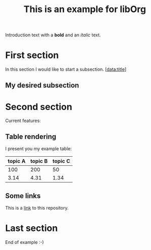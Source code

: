 # 
#   Copyright (C) 2014-2018 Philipp Paulweber
#   All rights reserved.
# 
#   Developed by: Philipp Paulweber
#                 <https://github.com/ppaulweber/liborg>
# 
#   This file is part of liborg.
# 
#   liborg is free software: you can redistribute it and/or modify
#   it under the terms of the GNU General Public License as published by
#   the Free Software Foundation, either version 3 of the License, or
#   (at your option) any later version.
# 
#   liborg is distributed in the hope that it will be useful,
#   but WITHOUT ANY WARRANTY; without even the implied warranty of
#   MERCHANTABILITY or FITNESS FOR A PARTICULAR PURPOSE. See the
#   GNU General Public License for more details.
# 
#   You should have received a copy of the GNU General Public License
#   along with liborg. If not, see <http://www.gnu.org/licenses/>.
# 
#   Additional permission under GNU GPL version 3 section 7
# 
#   liborg is distributed under the terms of the GNU General Public License
#   with the following clarification and special exception: Linking liborg
#   statically or dynamically with other modules is making a combined work
#   based on liborg. Thus, the terms and conditions of the GNU General
#   Public License cover the whole combination. As a special exception,
#   the copyright holders of liborg give you permission to link liborg
#   with independent modules to produce an executable, regardless of the
#   license terms of these independent modules, and to copy and distribute
#   the resulting executable under terms of your choice, provided that you
#   also meet, for each linked independent module, the terms and conditions
#   of the license of that module. An independent module is a module which
#   is not derived from or based on liborg. If you modify liborg, you
#   may extend this exception to your version of the library, but you are
#   not obliged to do so. If you do not wish to do so, delete this exception
#   statement from your version.
# 
#
#   Developed by: Philipp Paulweber
#                 https://github.com/ppaulweber/liborg
#
#   This file is part of liborg.
#
#   liborg is free software: you can redistribute it and/or modify
#   it under the terms of the GNU General Public License as published by
#   the Free Software Foundation, either version 3 of the License, or
#   (at your option) any later version.
#
#   liborg is distributed in the hope that it will be useful,
#   but WITHOUT ANY WARRANTY; without even the implied warranty of
#   MERCHANTABILITY or FITNESS FOR A PARTICULAR PURPOSE. See the
#   GNU General Public License for more details.
#
#   You should have received a copy of the GNU General Public License
#   along with liborg. If not, see <http://www.gnu.org/licenses/>.
#
#   Additional permission under GNU GPL version 3 section 7
#
#   liborg is distributed under the terms of the GNU General Public License
#   with the following clarification and special exception: Linking liborg
#   statically or dynamically with other modules is making a combined work
#   based on liborg. Thus, the terms and conditions of the GNU General
#   Public License cover the whole combination. As a special exception,
#   the copyright holders of liborg give you permission to link liborg
#   with independent modules to produce an executable, regardless of the
#   license terms of these independent modules, and to copy and distribute
#   the resulting executable under terms of your choice, provided that you
#   also meet, for each linked independent module, the terms and conditions
#   of the license of that module. An independent module is a module which
#   is not derived from or based on liborg. If you modify liborg, you
#   may extend this exception to your version of the library, but you are
#   not obliged to do so. If you do not wish to do so, delete this exception
#   statement from your version.
#

#+title: This is an example for libOrg

Introduction text with a *bold* and an /italic/ text.

* First section

In this section I would like to start a subsection. [data:title]

** My desired subsection

* Second section

Current features:

** Table rendering

I present you my example table:

| topic A | topic B | topic C |
|---------+---------+---------|
|     100 |     200 |      50 |
|    3.14 |    4.31 |    1.34 |

** Some links

This is a [[https://github.com/ppaulweber/liborg][link]] to this repository.

* Last section

End of example :-)
